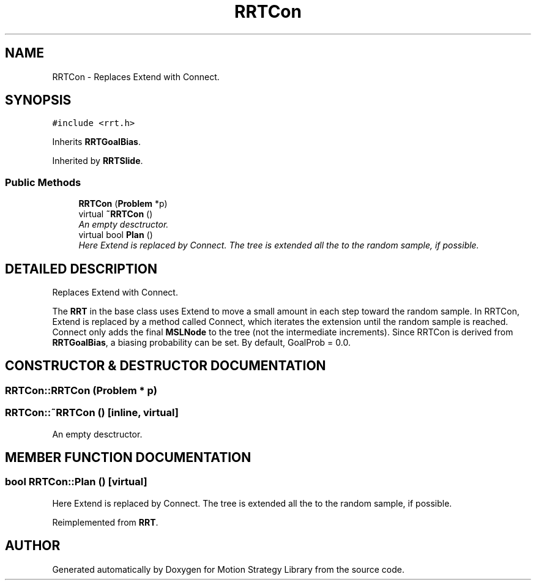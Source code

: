 .TH "RRTCon" 3 "26 Feb 2002" "Motion Strategy Library" \" -*- nroff -*-
.ad l
.nh
.SH NAME
RRTCon \- Replaces Extend with Connect. 
.SH SYNOPSIS
.br
.PP
\fC#include <rrt.h>\fP
.PP
Inherits \fBRRTGoalBias\fP.
.PP
Inherited by \fBRRTSlide\fP.
.PP
.SS "Public Methods"

.in +1c
.ti -1c
.RI "\fBRRTCon\fP (\fBProblem\fP *p)"
.br
.ti -1c
.RI "virtual \fB~RRTCon\fP ()"
.br
.RI "\fIAn empty desctructor.\fP"
.ti -1c
.RI "virtual bool \fBPlan\fP ()"
.br
.RI "\fIHere Extend is replaced by Connect. The tree is extended all the to the random sample, if possible.\fP"
.in -1c
.SH "DETAILED DESCRIPTION"
.PP 
Replaces Extend with Connect.
.PP
The \fBRRT\fP in the base class uses Extend to move a small amount in each step toward the random sample. In RRTCon, Extend is replaced by a method called Connect, which iterates the extension until the random sample is reached. Connect only adds the final  \fBMSLNode\fP to the tree (not the intermediate increments). Since RRTCon is derived from \fBRRTGoalBias\fP, a biasing probability can be set. By default, GoalProb = 0.0. 
.PP
.SH "CONSTRUCTOR & DESTRUCTOR DOCUMENTATION"
.PP 
.SS "RRTCon::RRTCon (\fBProblem\fP * p)"
.PP
.SS "RRTCon::~RRTCon ()\fC [inline, virtual]\fP"
.PP
An empty desctructor.
.PP
.SH "MEMBER FUNCTION DOCUMENTATION"
.PP 
.SS "bool RRTCon::Plan ()\fC [virtual]\fP"
.PP
Here Extend is replaced by Connect. The tree is extended all the to the random sample, if possible.
.PP
Reimplemented from \fBRRT\fP.

.SH "AUTHOR"
.PP 
Generated automatically by Doxygen for Motion Strategy Library from the source code.
